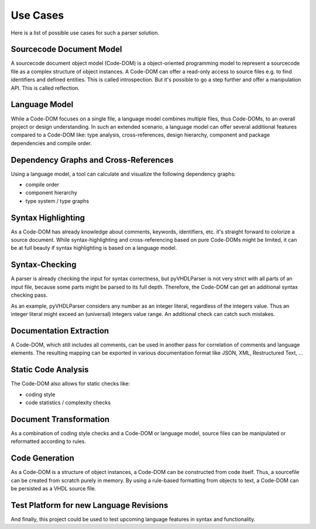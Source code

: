 .. _usecase:

Use Cases
#########

Here is a list of possible use cases for such a parser solution.


.. _usecase-codedom:

Sourcecode Document Model
*************************

A sourcecode document object model (Code-DOM) is a object-oriented programming
model to represent a sourcecode file as a complex structure of object instances.
A Code-DOM can offer a read-only access to source files e.g. to find identifiers
and defined entities. This is called introspection. But it's possible to go a
step further and offer a manipulation API. This is called reflection.


.. _usecase-vhdlmodel:

Language Model
**************

While a Code-DOM focuses on a single file, a language model combines multiple
files, thus Code-DOMs, to an overall project or design understanding. In such
an extended scenario, a language model can offer several additional features
compared to a Code-DOM like: type analysis, cross-references, design hierarchy,
component and package dependencies and compile order.


.. _usecase-graphs:

Dependency Graphs and Cross-References
**************************************

Using a language model, a tool can calculate and visualize the following
dependency graphs:

* compile order
* component hierarchy
* type system / type graphs


.. _usecase-highlight:

Syntax Highlighting
*******************

As a Code-DOM has already knowledge about comments, keywords, identifiers, etc.
it's straight forward to colorize a source document. While syntax-highlighting
and cross-referencing based on pure Code-DOMs might be limited, it can be at
full beauty if syntax highlighting is based on a language model.


.. _usecase-syntax:

Syntax-Checking
***************

A parser is already checking the input for syntax correctness, but pyVHDLParser
is not very strict with all parts of an input file, because some parts might be
parsed to its full depth. Therefore, the Code-DOM can get an additional syntax
checking pass.

As an example, pyVHDLParser considers any number as an integer literal,
regardless of the integers value. Thus an integer literal might exceed an
(universal) integers value range. An additional check can catch such mistakes.


.. _usecase-doc:

Documentation Extraction
************************

A Code-DOM, which still includes all comments, can be used in another pass for
correlation of comments and language elements. The resulting mapping can be
exported in various documentation format like JSON, XML, Restructured Text, ...

.. seealso::

   A VHDL domain for Sphinx: `sphinxcontrib-vhdldomain <https://github.com/Paebbels/sphinxcontrib-vhdldomain>`_


.. _usecase-analysis:

Static Code Analysis
********************

The Code-DOM also allows for static checks like:

* coding style
* code statistics / complexity checks


.. _usecase-transform:

Document Transformation
***********************

As a combination of coding style checks and a Code-DOM or language model,
source files can be manipulated or reformatted according to rules.


.. _usecase-codegen:

Code Generation
***************

As a Code-DOM is a structure of object instances, a Code-DOM can be constructed
from code itself. Thus, a sourcefile can be created from scratch purely in
memory. By using a rule-based formatting from objects to text, a Code-DOM can
be persisted as a VHDL source file.


.. _usecase-upcoming:

Test Platform for new Language Revisions
****************************************

And finally, this project could be used to test upcoming language features in
syntax and functionality.
